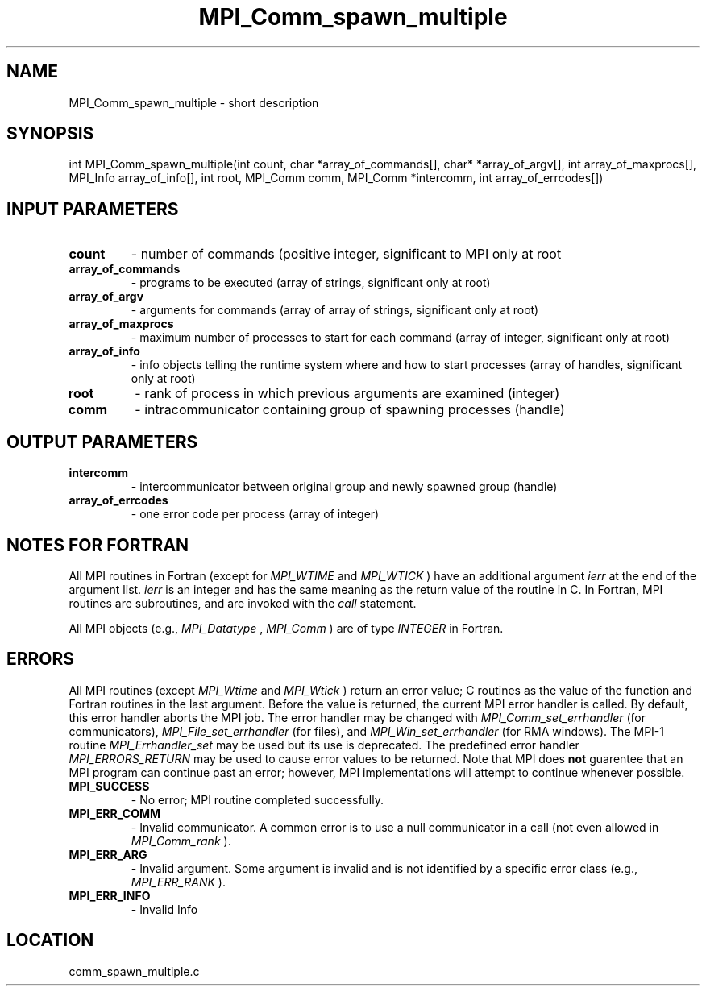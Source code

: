 .TH MPI_Comm_spawn_multiple 3 "11/23/2005" " " "MPI"
.SH NAME
MPI_Comm_spawn_multiple \-  short description 
.SH SYNOPSIS
.nf
int MPI_Comm_spawn_multiple(int count, char *array_of_commands[], char* *array_of_argv[], int array_of_maxprocs[], MPI_Info array_of_info[], int root, MPI_Comm comm, MPI_Comm *intercomm, int array_of_errcodes[]) 
.fi
.SH INPUT PARAMETERS
.PD 0
.TP
.B count 
- number of commands (positive integer, significant to MPI only at 
root 
.PD 1
.PD 0
.TP
.B array_of_commands 
- programs to be executed (array of strings, significant 
only at root) 
.PD 1
.PD 0
.TP
.B array_of_argv 
- arguments for commands (array of array of strings, 
significant only at root) 
.PD 1
.PD 0
.TP
.B array_of_maxprocs 
- maximum number of processes to start for each command 
(array of integer, significant only at root) 
.PD 1
.PD 0
.TP
.B array_of_info 
- info objects telling the runtime system where and how to 
start processes (array of handles, significant only at root) 
.PD 1
.PD 0
.TP
.B root 
- rank of process in which previous arguments are examined (integer) 
.PD 1
.PD 0
.TP
.B comm 
- intracommunicator containing group of spawning processes (handle) 
.PD 1

.SH OUTPUT PARAMETERS
.PD 0
.TP
.B intercomm 
- intercommunicator between original group and newly spawned group
(handle) 
.PD 1
.PD 0
.TP
.B array_of_errcodes 
- one error code per process (array of integer) 
.PD 1

.SH NOTES FOR FORTRAN
All MPI routines in Fortran (except for 
.I MPI_WTIME
and 
.I MPI_WTICK
) have
an additional argument 
.I ierr
at the end of the argument list.  
.I ierr
is an integer and has the same meaning as the return value of the routine
in C.  In Fortran, MPI routines are subroutines, and are invoked with the
.I call
statement.

All MPI objects (e.g., 
.I MPI_Datatype
, 
.I MPI_Comm
) are of type 
.I INTEGER
in Fortran.

.SH ERRORS

All MPI routines (except 
.I MPI_Wtime
and 
.I MPI_Wtick
) return an error value;
C routines as the value of the function and Fortran routines in the last
argument.  Before the value is returned, the current MPI error handler is
called.  By default, this error handler aborts the MPI job.  The error handler
may be changed with 
.I MPI_Comm_set_errhandler
(for communicators),
.I MPI_File_set_errhandler
(for files), and 
.I MPI_Win_set_errhandler
(for
RMA windows).  The MPI-1 routine 
.I MPI_Errhandler_set
may be used but
its use is deprecated.  The predefined error handler
.I MPI_ERRORS_RETURN
may be used to cause error values to be returned.
Note that MPI does 
.B not
guarentee that an MPI program can continue past
an error; however, MPI implementations will attempt to continue whenever
possible.

.PD 0
.TP
.B MPI_SUCCESS 
- No error; MPI routine completed successfully.
.PD 1
.PD 0
.TP
.B MPI_ERR_COMM 
- Invalid communicator.  A common error is to use a null
communicator in a call (not even allowed in 
.I MPI_Comm_rank
).
.PD 1
.PD 0
.TP
.B MPI_ERR_ARG 
- Invalid argument.  Some argument is invalid and is not
identified by a specific error class (e.g., 
.I MPI_ERR_RANK
).
.PD 1
.PD 0
.TP
.B MPI_ERR_INFO 
- Invalid Info 
.PD 1
.SH LOCATION
comm_spawn_multiple.c
